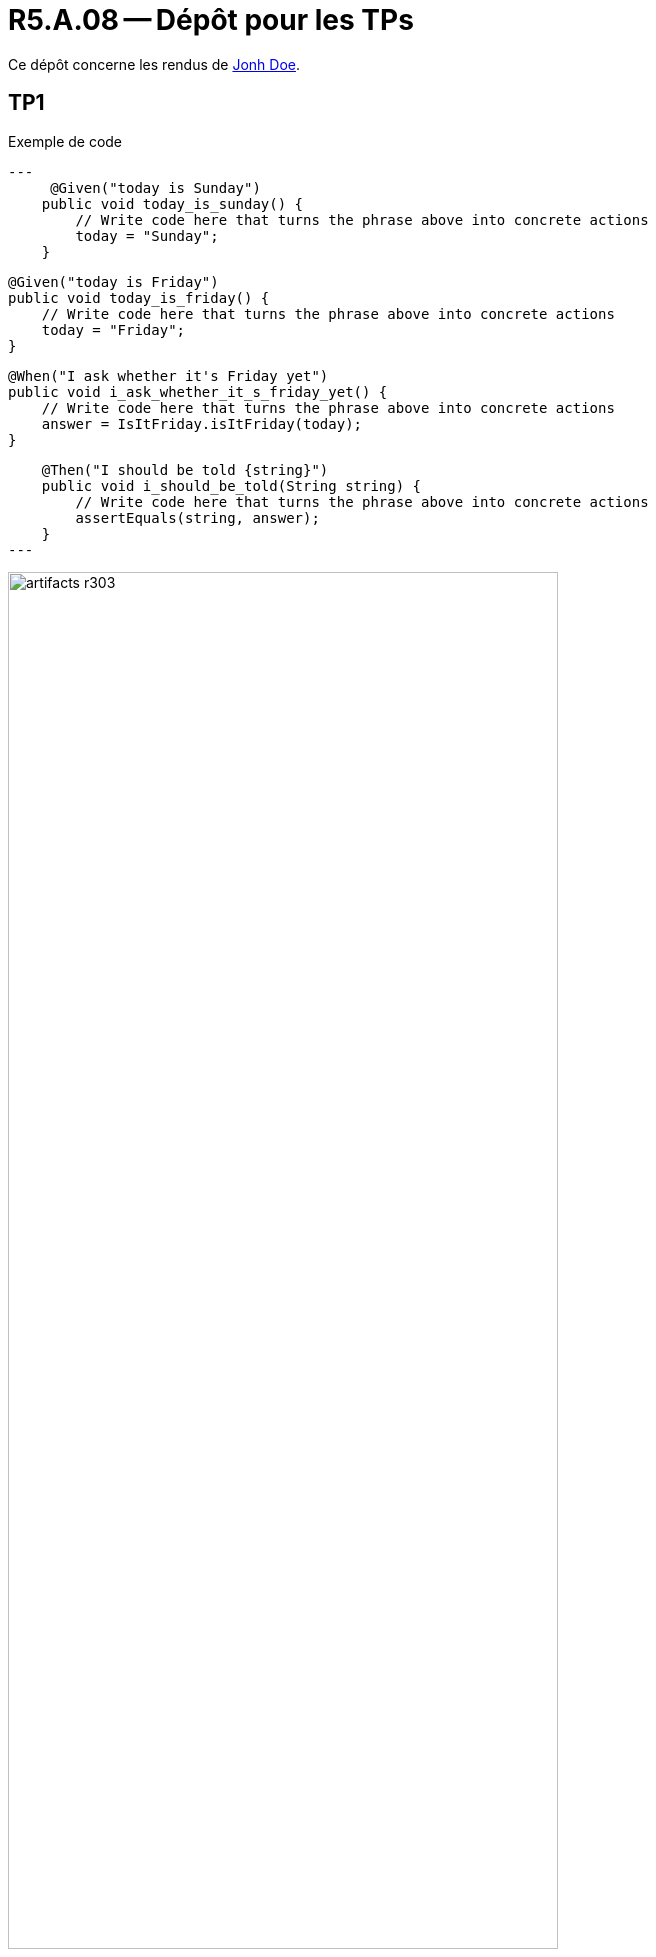 = R5.A.08 -- Dépôt pour les TPs
:icons: font
:MoSCoW: https://fr.wikipedia.org/wiki/M%C3%A9thode_MoSCoW[MoSCoW]

Ce dépôt concerne les rendus de mailto:A_changer@etu.univ-tlse2.fr[Jonh Doe].

== TP1

.Exemple de code
[source,java]
---
     @Given("today is Sunday")
    public void today_is_sunday() {
        // Write code here that turns the phrase above into concrete actions
        today = "Sunday";
    }


    @Given("today is Friday")
    public void today_is_friday() {
        // Write code here that turns the phrase above into concrete actions
        today = "Friday";
    }


    @When("I ask whether it's Friday yet")
    public void i_ask_whether_it_s_friday_yet() {
        // Write code here that turns the phrase above into concrete actions
        answer = IsItFriday.isItFriday(today);
    }

    @Then("I should be told {string}")
    public void i_should_be_told(String string) {
        // Write code here that turns the phrase above into concrete actions
        assertEquals(string, answer);
    }
---

.Exemple d'image insérée en asciidoc
image::artifacts-r303.svg[width=80%]

== TP2...

